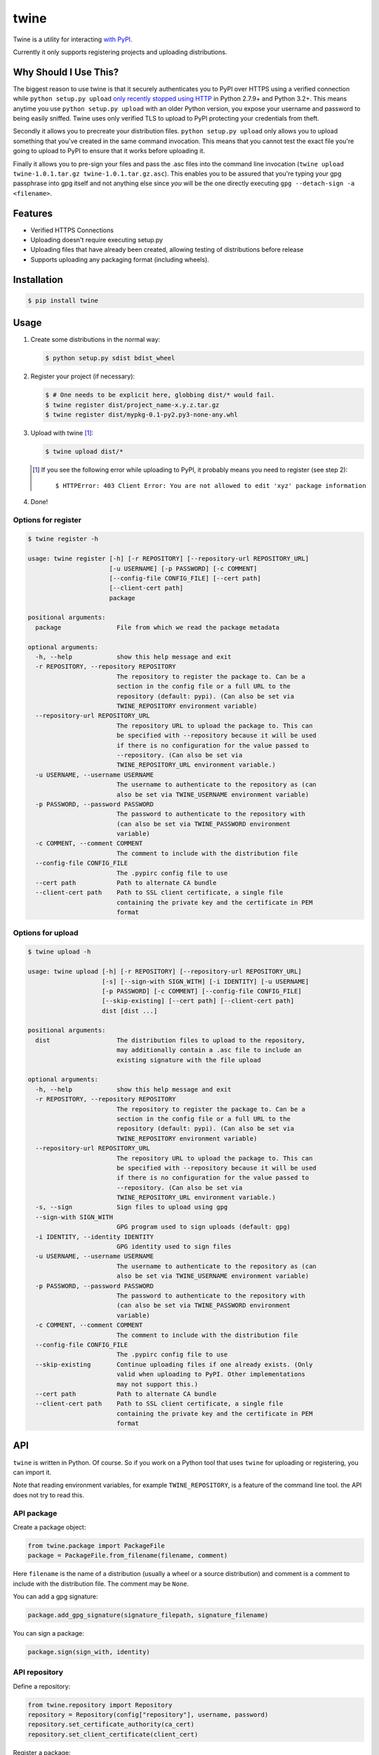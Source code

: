 twine
=====

Twine is a utility for interacting `with PyPI <https://pypi.python.org/pypi/twine>`_.

Currently it only supports registering projects and uploading distributions.


Why Should I Use This?
----------------------

The biggest reason to use twine is that it securely authenticates you to PyPI
over HTTPS using a verified connection while ``python setup.py upload`` `only
recently stopped using HTTP <http://bugs.python.org/issue12226>`_ in Python
2.7.9+ and Python 3.2+. This means anytime you use ``python setup.py upload``
with an older Python version, you expose your username and password to being
easily sniffed. Twine uses only verified TLS to upload to PyPI protecting your
credentials from theft.

Secondly it allows you to precreate your distribution files.
``python setup.py upload`` only allows you to upload something that you've
created in the same command invocation. This means that you cannot test the
exact file you're going to upload to PyPI to ensure that it works before
uploading it.

Finally it allows you to pre-sign your files and pass the .asc files into
the command line invocation
(``twine upload twine-1.0.1.tar.gz twine-1.0.1.tar.gz.asc``). This enables you
to be assured that you're typing your gpg passphrase into gpg itself and not
anything else since *you* will be the one directly executing
``gpg --detach-sign -a <filename>``.


Features
--------

- Verified HTTPS Connections
- Uploading doesn't require executing setup.py
- Uploading files that have already been created, allowing testing of
  distributions before release
- Supports uploading any packaging format (including wheels).


Installation
------------

.. code-block:: bash

    $ pip install twine


Usage
-----

1. Create some distributions in the normal way:

   .. code-block:: bash

       $ python setup.py sdist bdist_wheel

2. Register your project (if necessary):

   .. code-block:: bash

       $ # One needs to be explicit here, globbing dist/* would fail.
       $ twine register dist/project_name-x.y.z.tar.gz
       $ twine register dist/mypkg-0.1-py2.py3-none-any.whl

3. Upload with twine [#]_:

   .. code-block:: bash

       $ twine upload dist/*

   .. [#] If you see the following error while uploading to PyPI, it probably means you need to register (see step 2)::

             $ HTTPError: 403 Client Error: You are not allowed to edit 'xyz' package information

4. Done!


Options for register
~~~~~~~~~~~~~~~~~~~~

.. code-block:: bash

    $ twine register -h

    usage: twine register [-h] [-r REPOSITORY] [--repository-url REPOSITORY_URL]
                          [-u USERNAME] [-p PASSWORD] [-c COMMENT]
                          [--config-file CONFIG_FILE] [--cert path]
                          [--client-cert path]
                          package

    positional arguments:
      package               File from which we read the package metadata

    optional arguments:
      -h, --help            show this help message and exit
      -r REPOSITORY, --repository REPOSITORY
                            The repository to register the package to. Can be a
                            section in the config file or a full URL to the
                            repository (default: pypi). (Can also be set via
                            TWINE_REPOSITORY environment variable)
      --repository-url REPOSITORY_URL
                            The repository URL to upload the package to. This can
                            be specified with --repository because it will be used
                            if there is no configuration for the value passed to
                            --repository. (Can also be set via
                            TWINE_REPOSITORY_URL environment variable.)
      -u USERNAME, --username USERNAME
                            The username to authenticate to the repository as (can
                            also be set via TWINE_USERNAME environment variable)
      -p PASSWORD, --password PASSWORD
                            The password to authenticate to the repository with
                            (can also be set via TWINE_PASSWORD environment
                            variable)
      -c COMMENT, --comment COMMENT
                            The comment to include with the distribution file
      --config-file CONFIG_FILE
                            The .pypirc config file to use
      --cert path           Path to alternate CA bundle
      --client-cert path    Path to SSL client certificate, a single file
                            containing the private key and the certificate in PEM
                            format


Options for upload
~~~~~~~~~~~~~~~~~~

.. code-block:: bash

    $ twine upload -h

    usage: twine upload [-h] [-r REPOSITORY] [--repository-url REPOSITORY_URL]
                        [-s] [--sign-with SIGN_WITH] [-i IDENTITY] [-u USERNAME]
                        [-p PASSWORD] [-c COMMENT] [--config-file CONFIG_FILE]
                        [--skip-existing] [--cert path] [--client-cert path]
                        dist [dist ...]

    positional arguments:
      dist                  The distribution files to upload to the repository,
                            may additionally contain a .asc file to include an
                            existing signature with the file upload

    optional arguments:
      -h, --help            show this help message and exit
      -r REPOSITORY, --repository REPOSITORY
                            The repository to register the package to. Can be a
                            section in the config file or a full URL to the
                            repository (default: pypi). (Can also be set via
                            TWINE_REPOSITORY environment variable)
      --repository-url REPOSITORY_URL
                            The repository URL to upload the package to. This can
                            be specified with --repository because it will be used
                            if there is no configuration for the value passed to
                            --repository. (Can also be set via
                            TWINE_REPOSITORY_URL environment variable.)
      -s, --sign            Sign files to upload using gpg
      --sign-with SIGN_WITH
                            GPG program used to sign uploads (default: gpg)
      -i IDENTITY, --identity IDENTITY
                            GPG identity used to sign files
      -u USERNAME, --username USERNAME
                            The username to authenticate to the repository as (can
                            also be set via TWINE_USERNAME environment variable)
      -p PASSWORD, --password PASSWORD
                            The password to authenticate to the repository with
                            (can also be set via TWINE_PASSWORD environment
                            variable)
      -c COMMENT, --comment COMMENT
                            The comment to include with the distribution file
      --config-file CONFIG_FILE
                            The .pypirc config file to use
      --skip-existing       Continue uploading files if one already exists. (Only
                            valid when uploading to PyPI. Other implementations
                            may not support this.)
      --cert path           Path to alternate CA bundle
      --client-cert path    Path to SSL client certificate, a single file
                            containing the private key and the certificate in PEM
                            format


API
---

``twine`` is written in Python.  Of course.  So if you work on a
Python tool that uses ``twine`` for uploading or registering, you can
import it.

Note that reading environment variables, for example
``TWINE_REPOSITORY``, is a feature of the command line tool.  the API
does not try to read this.


API package
~~~~~~~~~~~

Create a package object:

.. code-block:: python

    from twine.package import PackageFile
    package = PackageFile.from_filename(filename, comment)

Here ``filename`` is the name of a distribution (usually a wheel or a
source distribution) and comment is a comment to include with the
distribution file.  The comment may be ``None``.

You can add a gpg signature:

.. code-block:: python

    package.add_gpg_signature(signature_filepath, signature_filename)

You can sign a package:

.. code-block:: python

    package.sign(sign_with, identity)


API repository
~~~~~~~~~~~~~~

Define a repository:

.. code-block:: python

    from twine.repository import Repository
    repository = Repository(config["repository"], username, password)
    repository.set_certificate_authority(ca_cert)
    repository.set_client_certificate(client_cert)


Register a package:

.. code-block:: python

    package = PackageFile.from_filename(filename, comment)
    response = repository.register()

Upload a package:

.. code-block:: python

    if repository.package_is_uploaded(package):
        ...
    response = repository.upload(package)
    repository.close()


API exceptions
~~~~~~~~~~~~~~

When things go wrong:

.. code-block:: python

    # A redirect was detected that the user needs to resolve.
    from twine.exceptions import RedirectDetected

    # A package file was provided that could not be found on the file system.
    from twine.exceptions import PackageNotFound


API register
~~~~~~~~~~~~

Since version 2.0 you can use this:

.. code-block:: python

    from twine.commands.register import register
    upload('dist/mypkg-0.1-py2.py3-none-any.whl')

It takes as only required argument the name of a file from which we
read the package metadata.  This is usually a wheel or a source
distribution.

You can pass several optional keyword arguments.  This is the list,
including the default values:

.. code-block:: python

   repository="pypi",
   username=None,
   password=None,
   comment=None,
   config_file="~/.pypirc",
   cert=None,
   client_cert=None,
   repository_url=None,


API upload
~~~~~~~~~~

Since version 2.0 you can use this:

.. code-block:: python

    from twine.commands.upload import upload
    upload(['dist/project_name-x.y.z.tar.gz', 'dist/mypkg-0.1-py2.py3-none-any.whl'])

Only a list of files to upload is required.  You can pass several
optional keyword arguments.  This is the list, including the default
values:

.. code-block:: python

        repository="pypi",
        sign=False,
        identity=None,
        username=None,
        password=None,
        comment=None,
        sign_with="gpg",
        config_file="~/.pypirc",
        skip_existing=False,
        cert=None,
        client_cert=None,
        repository_url=None,


Resources
---------

* `IRC <http://webchat.freenode.net?channels=%23pypa>`_
  (``#pypa`` - irc.freenode.net)
* `GitHub repository <https://github.com/pypa/twine>`_
* `Python Packaging User Guide <https://packaging.python.org/en/latest/distributing/>`_

Contributing
------------

1. Fork the `repository <https://github.com/pypa/twine>`_ on GitHub.
2. Make a branch off of master and commit your changes to it.
3. Run the tests with ``tox``

   - Either use ``tox`` to build against all supported Python versions (if you
     have them installed) or use ``tox -e py{version}`` to test against a
     specific version, e.g., ``tox -e py27`` or ``tox -e py34``.
   - Always run ``tox -e pep8``

4. Ensure that your name is added to the end of the AUTHORS file using the
   format ``Name <email@domain.com> (url)``, where the ``(url)`` portion is
   optional.
5. Submit a Pull Request to the master branch on GitHub.

If you'd like to have a development environment for twine, you should create a
virtualenv and then do ``pip install -e .`` from within the directory.


Code of Conduct
---------------

Everyone interacting in the twine project's codebases, issue trackers, chat
rooms, and mailing lists is expected to follow the `PyPA Code of Conduct`_.

.. _PyPA Code of Conduct: https://www.pypa.io/en/latest/code-of-conduct/
